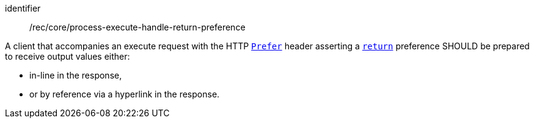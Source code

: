 [[rec_core_process-execute-handle-return-preference]]
[recommendation]
====
[%metadata]
identifier:: /rec/core/process-execute-handle-return-preference

A client that accompanies an execute request with the HTTP https://datatracker.ietf.org/doc/html/rfc7240#section-2[`Prefer`] header asserting a https://tools.ietf.org/html/rfc7240#section-4.2[`return`] preference SHOULD be prepared to receive output values either:

* in-line in the response,
* or by reference via a hyperlink in the response.
====
